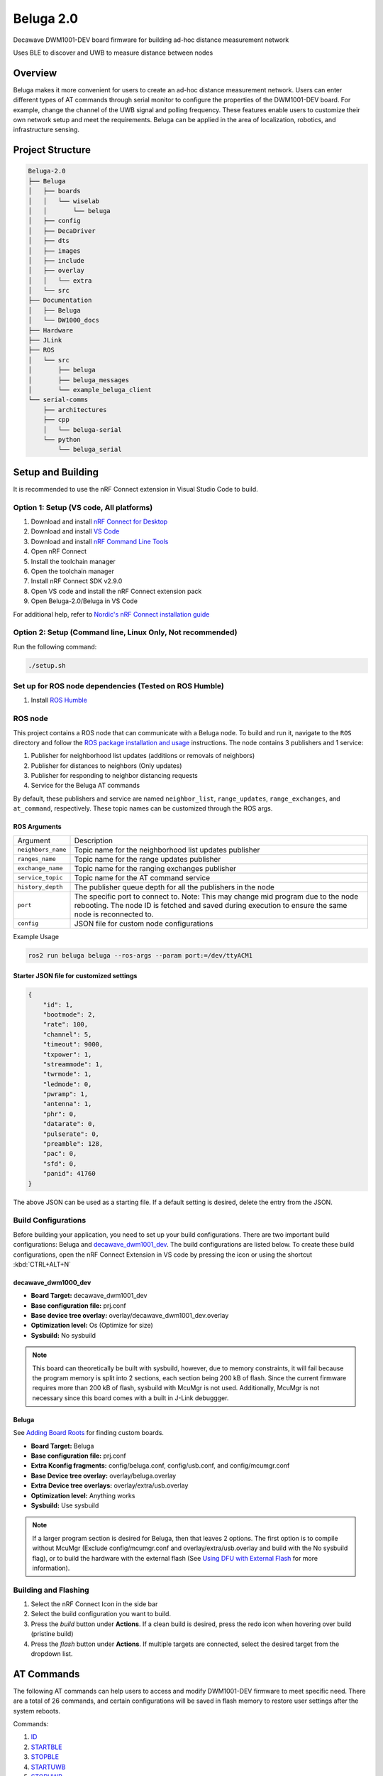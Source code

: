 ==========
Beluga 2.0
==========

Decawave DWM1001-DEV board firmware for building ad-hoc distance measurement network

Uses BLE to discover and UWB to measure distance between nodes

Overview
========
Beluga makes it more convenient for users to create an ad-hoc
distance measurement network. Users can enter different types
of AT commands through serial monitor to configure the properties
of the DWM1001-DEV board. For example, change the channel of the
UWB signal and polling frequency. These features enable users to
customize their own network setup and meet the requirements. Beluga
can be applied in the area of localization, robotics, and
infrastructure sensing.

Project Structure
=================
.. code-block:: none

    Beluga-2.0
    ├── Beluga
    │   ├── boards
    │   │   └── wiselab
    │   │       └── beluga
    │   ├── config
    │   ├── DecaDriver
    │   ├── dts
    │   ├── images
    │   ├── include
    │   ├── overlay
    │   │   └── extra
    │   └── src
    ├── Documentation
    │   ├── Beluga
    │   └── DW1000_docs
    ├── Hardware
    ├── JLink
    ├── ROS
    │   └── src
    │       ├── beluga
    │       ├── beluga_messages
    │       └── example_beluga_client
    └── serial-comms
        ├── architectures
        ├── cpp
        │   └── beluga-serial
        └── python
            └── beluga_serial



Setup and Building
==================
It is recommended to use the nRF Connect extension in Visual Studio Code to build.

Option 1: Setup (VS code, All platforms)
---------------
1. Download and install `nRF Connect for Desktop`_
2. Download and install `VS Code`_
3. Download and install `nRF Command Line Tools`_
4. Open nRF Connect
5. Install the toolchain manager
6. Open the toolchain manager
7. Install nRF Connect SDK v2.9.0
8. Open VS code and install the nRF Connect extension pack
9. Open Beluga-2.0/Beluga in VS Code

For additional help, refer to `Nordic's nRF Connect installation guide`_

.. _nRF Connect for Desktop: https://www.nordicsemi.com/Products/Development-tools/nRF-Connect-for-Desktop
.. _VS Code: https://code.visualstudio.com/download
.. _nRF Command Line Tools: https://www.nordicsemi.com/Products/Development-tools/nRF-Command-Line-Tools/Download?lang=en#infotabs
.. _Nordic's nRF Connect installation guide: https://docs.nordicsemi.com/bundle/nrf-connect-desktop/page/index.html

Option 2: Setup (Command line, Linux Only, Not recommended)
--------------------
Run the following command:

.. code-block:: bash

    ./setup.sh

Set up for ROS node dependencies (Tested on ROS Humble)
-------------------------------------------------------
1. Install `ROS Humble`_

.. _ROS Humble: https://docs.ros.org/en/humble/Installation.html

ROS node
--------
This project contains a ROS node that can communicate with a Beluga node. To build and run it, navigate to the
``ROS`` directory and follow the `ROS package installation and usage`_ instructions. The node contains 3 publishers
and 1 service:

1. Publisher for neighborhood list updates (additions or removals of neighbors)
2. Publisher for distances to neighbors (Only updates)
3. Publisher for responding to neighbor distancing requests
4. Service for the Beluga AT commands

By default, these publishers and service are named ``neighbor_list``, ``range_updates``, ``range_exchanges``, and
``at_command``, respectively. These topic names can be customized through the ROS args.

ROS Arguments
^^^^^^^^^^^^^
+--------------------+--------------------------------------------------------------------------------------------------------------------------------------------------------------------------------------------+
| Argument           | Description                                                                                                                                                                                |
+--------------------+--------------------------------------------------------------------------------------------------------------------------------------------------------------------------------------------+
| ``neighbors_name`` | Topic name for the neighborhood list updates publisher                                                                                                                                     |
+--------------------+--------------------------------------------------------------------------------------------------------------------------------------------------------------------------------------------+
| ``ranges_name``    | Topic name for the range updates publisher                                                                                                                                                 |
+--------------------+--------------------------------------------------------------------------------------------------------------------------------------------------------------------------------------------+
| ``exchange_name``  | Topic name for the ranging exchanges publisher                                                                                                                                             |
+--------------------+--------------------------------------------------------------------------------------------------------------------------------------------------------------------------------------------+
| ``service_topic``  | Topic name for the AT command service                                                                                                                                                      |
+--------------------+--------------------------------------------------------------------------------------------------------------------------------------------------------------------------------------------+
| ``history_depth``  | The publisher queue depth for all the publishers in the node                                                                                                                               |
+--------------------+--------------------------------------------------------------------------------------------------------------------------------------------------------------------------------------------+
| ``port``           | The specific port to connect to. Note: This may change mid program due to the node rebooting. The node ID is fetched and saved during execution to ensure the same node is reconnected to. |
+--------------------+--------------------------------------------------------------------------------------------------------------------------------------------------------------------------------------------+
| ``config``         | JSON file for custom node configurations                                                                                                                                                   |
+--------------------+--------------------------------------------------------------------------------------------------------------------------------------------------------------------------------------------+

Example Usage

.. code-block:: bash

    ros2 run beluga beluga --ros-args --param port:=/dev/ttyACM1

Starter JSON file for customized settings
^^^^^^^^^^^^^^^^^^^^^^^^^^^^^^^^^^^^^^^^^

.. code-block:: json

    {
        "id": 1,
        "bootmode": 2,
        "rate": 100,
        "channel": 5,
        "timeout": 9000,
        "txpower": 1,
        "streammode": 1,
        "twrmode": 1,
        "ledmode": 0,
        "pwramp": 1,
        "antenna": 1,
        "phr": 0,
        "datarate": 0,
        "pulserate": 0,
        "preamble": 128,
        "pac": 0,
        "sfd": 0,
        "panid": 41760
    }

The above JSON can be used as a starting file. If a default setting is desired,
delete the entry from the JSON.


.. _ROS package installation and usage: https://docs.ros.org/en/humble/Tutorials/Beginner-Client-Libraries/Creating-Your-First-ROS2-Package.html#build-a-package

Build Configurations
--------------------
Before building your application, you need to set up your build configurations. There are two important build
configurations: Beluga and `decawave_dwm1001_dev`_. The build configurations are listed below. To create these build
configurations, open the nRF Connect Extension in VS code by pressing the icon or using the shortcut :kbd:`CTRL+ALT+N`

decawave_dwm1000_dev
^^^^^^^^^^^^^^^^^^^^
* **Board Target:** decawave_dwm1001_dev
* **Base configuration file:** prj.conf
* **Base device tree overlay:** overlay/decawave_dwm1001_dev.overlay
* **Optimization level:** Os (Optimize for size)
* **Sysbuild:** No sysbuild

.. note::

    This board can theoretically be built with sysbuild, however, due to memory constraints, it will fail
    because the program memory is split into 2 sections, each section being 200 kB of flash. Since the current
    firmware requires more than 200 kB of flash, sysbuild with McuMgr is not used. Additionally, McuMgr is not
    necessary since this board comes with a built in J-Link debuggger.

Beluga
^^^^^^
See `Adding Board Roots <#adding-board-roots>`_ for finding custom boards.

* **Board Target:** Beluga
* **Base configuration file:** prj.conf
* **Extra Kconfig fragments:** config/beluga.conf, config/usb.conf, and config/mcumgr.conf
* **Base Device tree overlay:** overlay/beluga.overlay
* **Extra Device tree overlays:** overlay/extra/usb.overlay
* **Optimization level:** Anything works
* **Sysbuild:** Use sysbuild

.. note::

    If a larger program section is desired for Beluga, then that leaves 2 options. The first option is to compile
    without McuMgr (Exclude config/mcumgr.conf and overlay/extra/usb.overlay and build with the No sysbuild flag), or
    to build the hardware with the external flash (See `Using DFU with External Flash <#using-dfu-with-external-flash>`_
    for more information).

Building and Flashing
---------------------
1. Select the nRF Connect Icon in the side bar
2. Select the build configuration you want to build.
3. Press the `build` button under **Actions**. If a clean build is desired, press the redo icon when hovering over build (pristine build)
4. Press the `flash` button under **Actions**. If multiple targets are connected, select the desired target from the dropdown list.

AT Commands
===========
The following AT commands can help users to access and modify DWM1001-DEV firmware to meet specific need.
There are a total of 26 commands, and certain configurations will be saved in flash memory to restore user
settings after the system reboots.

Commands:

1. `ID <#id>`_
2. `STARTBLE <#startble>`_
3. `STOPBLE <#stopble>`_
4. `STARTUWB <#startuwb>`_
5. `STOPUWB <#stopuwb>`_
6. `BOOTMODE <#bootmode>`_
7. `RATE <#rate>`_
8. `CHANNEL <#channel>`_
9. `RESET <#reset>`_
10. `TIMEOUT <#timeout>`_
11. `TXPOWER <#txpower>`_
12. `STREAMMODE <#streammode>`_
13. `TWRMODE <#twrmode>`_
14. `LEDMODE <#ledmode>`_
15. `REBOOT <#reboot>`_
16. `PWRAMP <#pwramp>`_
17. `ANTENNA <#antenna>`_
18. `TIME <#time>`_
19. `FORMAT <#format>`_
20. `DEEPSLEEP <#deepsleep>`_
21. `PHR <#phr>`_
22. `DATARATE <#datarate>`_
23. `PULSERATE <#pulserate>`_
24. `PREAMBLE <#preamble>`_
25. `PAC <#pac>`_
26. `SFD <#sfd>`_

ID
--
.. code-block:: none

    AT+ID <number>
    AT+ID

Determines the ID number of the number.
No argument will return the current setting.
This setting is saved in flash.

.. note::

    <number> should be a positive, non-zero integer, and each node should have a unique ID.

STARTBLE
--------
.. code-block:: none

    AT+STARTBLE

Starts BLE broadcating/retrieving.

STOPBLE
-------
.. code-block:: none

    AT+STOPBLE

Stops BLE broadcating/retrieving.

STARTUWB
--------
.. code-block:: none

    AT+STARTUWB

Starts UWB initiator/responder.

STOPUWB
-------
.. code-block:: none

    AT+STOPUWB

Stops UWB initiator/responder.

BOOTMODE
--------
.. code-block:: none

    AT+BOOTMODE <mode>
    AT+BOOTMODE

Determines how the node should behave when reset/powered on.
No argument will return the current boot mode.
This setting is saved in flash.

+-------------+------------------------+
| mode        | Description            |
+=============+========================+
| 0 (Default) | Do nothing on startup  |
|             | (BLE and UWB off)      |
+-------------+------------------------+
| 1           | Start BLE              |
|             | broadcasting/receiving |
|             | on startup             |
+-------------+------------------------+
| 2           | Start BLE and UWB on   |
|             | startup, full          |
|             | functionality.         |
+-------------+------------------------+

.. note::
    For BOOTMODEs 1 and 2, the AT+ID command must have been previously ran, the last set ID will be used on startup.

RATE
----
.. code-block:: none

    AT+RATE <period>
    AT+RATE

Determines the frequency that the node send poll messages.
No argument will return the current polling period.
This setting is saved in flash.

+-----------+-------+-------+---------+
| Parameter | Input | Units | Default |
+-----------+-------+-------+---------+
| period    | 0-500 | ms    | 250     |
+-----------+-------+-------+---------+

.. note::
    When the frequency is 0, the node is in listening mode (It only responds to ranging requests)

CHANNEL
-------
.. code-block:: none

    AT+CHANNEL <channel>
    AT+CHANNEL

Determines the UWB signal's channel.
No argument will return the current UWB channel.
This setting is saved in flash.

+-----------+---------------+---------+
| Parameter | Valid Options | Default |
+-----------+---------------+---------+
| channel   | 1, 2, 3, 4,   | 5       |
|           | 5, 7          |         |
+-----------+---------------+---------+

.. note::
    The corresponding centre frequency and bandwidth of each channel please reference DW1000 User Manual (Section 10.5)

TXPOWER
-------
.. code-block:: none

    AT+TXPOWER <mode>
    AT+TXPOWER <stage> <coarse gain> <fine gain>
    AT+TXPOWER

Determines the UWB transmitter power setting.
No argument will return the current UWB transmitter power setting.
This setting is saved in flash.

One argument will set the power level to either the default power level or maximum power level.

+-------------+------------------------+
| mode        | Description            |
+=============+========================+
| 0 (Default) | Default power supply   |
+-------------+------------------------+
| 1           | Maximum power supply   |
+-------------+------------------------+

Three arguments allow for total control over the power setting. For example, if coarse gain is 2 and fine gain is 2, then the TX power will be 2.5 dB + 1.0 dB = 3.5 dB.

+-------------+-------+-------------------+
| Parameter   | Value | Description       |
+=============+=======+===================+
|             | 0     | BOOSTNORM         |
|             +-------+-------------------+
|             | 1     | BOOSTP500         |
|    stage    +-------+-------------------+
|             | 2     | BOOSTP250         |
|             +-------+-------------------+
|             | 3     | BOOSTP125         |
+-------------+-------+-------------------+
|             | 0     | Off (No output)   |
|             +-------+-------------------+
|             | 1     | 0 dB Gain         |
|             +-------+-------------------+
| coarse gain | 2     | 2.5 dB Gain       |
|             +-------+-------------------+
|             | ⋮     | 2.5 dB Gain Steps |
|             +-------+-------------------+
|             | 7     | 15 dB Gain        |
+-------------+-------+-------------------+
|             | 0     | 0.0 dB Gain       |
|             +-------+-------------------+
|             | 1     | 0.5 dB Gain       |
|             +-------+-------------------+
|  fine gain  | 2     | 1.0 dB Gain       |
|             +-------+-------------------+
|             | ⋮     | 0.5 dB Gain Steps |
|             +-------+-------------------+
|             | 31    | 15.5 dB gain      |
+-------------+-------+-------------------+


.. note::
    Increasing transmitter power supply can help UWB to maximum range, but the maximum power supply exceeds
    restricted transmit power level regulation.

TIMEOUT
-------
.. code-block:: none

    AT+TIMEOUT <elapsed time>
    AT+TIMEOUT

Determines the timeout parameter to evict nearby nodes.
No argument will return the current timeout setting.
This setting is saved in flash.

+-----------+--------+-------+---------+
| Parameter | Input  | Units | Default |
+-----------+--------+-------+---------+
| period    | 0-9000 | ms    | 9000    |
+-----------+--------+-------+---------+

STREAMMODE
----------
.. code-block:: none

    AT+STREAMMODE <mode>
    AT+STREAMMODE

Determines the neighbors list display mode.
No argument will return the current stream mode.
This setting is saved in flash.

+-------------+------------------------+
| mode        | Description            |
+=============+========================+
| 0 (Default) | Displays all           |
|             | neighbors, even those  |
|             | who have not been      |
|             | updated                |
+-------------+------------------------+
| 1           | Only display neighbors |
|             | that have been updated |
+-------------+------------------------+

TWRMODE
-------
.. code-block:: none

    AT+TWRMODE <mode>
    AT+TWRMODE

Determines the UWB ranging scheme.
No argument will return the current ranging scheme.
This setting is saved in flash.

+-------------+------------------------+
| mode        | Description            |
+=============+========================+
| 0           | Single-sided ranging   |
|             | (SS-TWR)               |
+-------------+------------------------+
| 1 (Default) | Double-sided ranging   |
|             | (DS-TWR)               |
+-------------+------------------------+

.. note::
    DS-TWR is more accurate and can reduce clock drift effect.
    SS-TWR can be used for a network that needs faster transmission.

LEDMODE
-------
.. code-block::
    AT+LEDMODE <mode>
    AT+LEDMODE

Determines the LED display mode.
No argument will return the current LED mode.
This setting is saved in flash.

+-------------+-----------------------------+
| mode        | Description                 |
+=============+=============================+
| 0 (Default) | LED support mode (All LEDs) |
+-------------+-----------------------------+
| 1           | No LEDSs support mode (turn |
|             | off all LEDs)               |
+-------------+-----------------------------+

.. note::
    LEDs support mode can be used for debugging, and another mode can be used for saving power.

RESET
-----
.. code-block::

    AT+RESET

Clear flash memory configuration. This command will reset all user configuration.

REBOOT
------
.. code-block::

    AT+REBOOT

Reboots Beluga. All internal states will be reset.

PWRAMP
------
.. code-block::

    AT+PWRAMP <mode>
    AT+PWRMAP

Determines if the BLE and UWB signals are amplified.
No argument will return the current amplifier setting.
This setting is saved in flash.

+-------------+-----------------------------+
| mode        | Description                 |
+=============+=============================+
| 0 (Default) | External amplifiers are     |
|             | inactive                    |
+-------------+-----------------------------+
| 1           | External amplifiers are     |
|             | active. The BLE amplifier   |
|             | is amplifying by 10 dB      |
+-------------+-----------------------------+
| 2           | External amplifiers are     |
|             | active. The BLE amplifier   |
|             | is amplifying by 22 dB      |
+-------------+-----------------------------+

.. note::
    This command is not supported on the `decawave_dwm1001_dev`_ board

ANTENNA
-------
.. code-block::

    AT+ANTENNA <antenna>
    AT+ANTENNA

Determines which antenna is used for neighbor discovery.
No argument will return the current antenna setting

+-----------+---------------+---------+
| Parameter | Valid Options | Default |
+-----------+---------------+---------+
| antenna   | 1, 2          | 1       |
+-----------+---------------+---------+

.. note::
    This command is not supported on the `decawave_dwm1001_dev`_ board

.. warning::
    This setting is not saved in flash

TIME
----
.. code-block::

    AT+TIME

Retrieves the current Beluga timestamp (ms since boot).

FORMAT
------
.. code-block::

    AT+FORMAT <mode>
    AT+FORMAT

Determines the formatting of the neighborhood list.
No argument will return the current format setting.
This setting is saved in flash.

+-------------+-----------------------------+
| mode        | Description                 |
+=============+=============================+
| 0 (Default) | CSV Format                  |
+-------------+-----------------------------+
| 1           | JSON Format                 |
|             | Removed neighbors are       |
|             | indicated by ``rm "ID"``    |
+-------------+-----------------------------+

DEEPSLEEP
---------
.. code-block::

    AT+DEEPSLEEP

Places Beluga into deep sleep, only allowing for a movement to wake Beluga.

PHR
---
.. code-block::

    AT+PHR <mode>
    AT+PHR

Determines the PHR mode used for UWB.
No argument will return the current PHR mode.
This setting is saved in flash.

+-------------+-----------------------------+
| mode        | Description                 |
+=============+=============================+
| 0 (Default) | Standard PHR Mode           |
+-------------+-----------------------------+
| 1           | DW proprietary extended     |
|             | frames PHR mode             |
+-------------+-----------------------------+

.. note::
    Refer to the DW1000 documents on how to best use this parameter

DATARATE
--------
.. code-block::

    AT+DATARATE <data rate>
    AT+DATARATE

Determines the data rate of the DW1000.
No argument will return the current data rate.
This setting is saved in flash.

+-------------+-----------------------------+
| data rate   | Description                 |
+=============+=============================+
| 0 (Default) | 6.8 MHz                     |
+-------------+-----------------------------+
| 1           | 850 kHz                     |
+-------------+-----------------------------+
| 2           | 110 kHz                     |
+-------------+-----------------------------+

.. note::
    Faster data rates mean faster transmission, but lower range. Refer to the DW1000 for appropriate use.

PULSERATE
---------
.. code-block::

    AT+PULSERATE <rate>
    AT+PULSERATE

Determines the pulse rate of the DW1000.
No arguments will return the current pulse rate.
This setting is saved in flash.

+-------------+-----------------------------+
| rate        | Description                 |
+=============+=============================+
| 0           | 64 Mhz                      |
+-------------+-----------------------------+
| 1 (Default) | 16 MHz                      |
+-------------+-----------------------------+

.. note::
    Refer to the DW1000 docs for appropriate use of this parameter.

PREAMBLE
--------
.. code-block::

    AT+PREAMBLE <preamble>
    AT+PREAMBLE

Determines the preamble length of the DW1000.
No arguments will return the current preamble length.
This setting is saved in flash.

+-----------+---------------+---------+
| Parameter | Valid Options | Default |
+-----------+---------------+---------+
| preamble  | 64, 128, 256, | 128     |
|           | 512, 1024,    |         |
|           | 1536, 2048,   |         |
|           | 4096          |         |
+-----------+---------------+---------+

.. note::
    A longer preamble length will increase range. Refer to the DW1000 docs for appropriate use.

PAC
---
.. code-block::

    AT+PAC <pac>
    AT+PAC

Determines the PAC size of the DW1000.
No arguments will return the current Preamble Acquisition Chunk (PAC) size.
This setting is saved in flash.

+-------------+-----------------------------+
| pac         | Description                 |
+=============+=============================+
| 0 (Default) | 8 bytes (recommended for RX |
|             | of preamble length 128 and  |
|             | below)                      |
+-------------+-----------------------------+
| 1           | 16 bytes (recommended for   |
|             | RX of preamble length 256)  |
+-------------+-----------------------------+
| 2           | 32 bytes (recommended for   |
|             | RX of preamble length 512)  |
+-------------+-----------------------------+
| 3           | 64 bytes (recommended for   |
|             | RX of preamble length 1024  |
|             | and up)                     |
+-------------+-----------------------------+

.. note::
    Refer to the DW1000 docs for more information

SFD
---
.. code-block::

    AT+SFD <mode>
    AT+SFD

Determines what SFD length to use for the DW1000.
No arguments will return the current SFD setting.
This setting is saved in flash.

+-------------+-----------------------------+
| mode        | Description                 |
+=============+=============================+
| 0 (Default) | Standard SFD length as      |
|             | defined in the IEEE802.15.4 |
|             | standard                    |
+-------------+-----------------------------+
| 1           | DW proprietary SFD (varies  |
|             | the length based on the     |
|             | data rate)                  |
+-------------+-----------------------------+

.. note::
    Refer to the DW1000 docs for more information

PANID
-----
.. code-block::

    AT+PANID <id>
    AT+PANID

Determines the Personal Area Network (PAN) ID for the DW1000.
No argument will return the current PAN ID setting.
This setting is saved in flash.

+-----------+---------+---------+
| Parameter | Input   | Default |
+-----------+---------+---------+
| id        | 0-65535 | 57034   |
+-----------+---------+---------+

Appendix
========
Adding Board Roots
------------------
In order for Zephyr to find Beluga, you need to specify a Board Root. In VS Code, this is
done by navigating to File->Preferences->Settings or by just pressing :kbd:`CTRL+,`.
Then under **Extensions**, find **nRF Connect** navigate to **Board Roots**. Add the absolute
path to the **Beluga-2.0** repository to the board roots.
If you are using the command line, run ``make beluga``

.. _decawave_dwm1001_dev: https://docs.zephyrproject.org/latest/boards/qorvo/decawave_dwm1001_dev/doc/index.html

Setup/Building/Flashing Troubleshooting
---------------------------------------

Unable to flash DW1001
^^^^^^^^^^^^^^^^^^^^^^
If you are seeing the following error "FATAL ERROR: one or more Python dependencies were missing; see the getting started guide for details on how to fix,"
it means that a python dependency is missing from the environment. This will require an update to the environment. Run the following steps to fix the
environment:

1. Open the toolchain manager, click on the dropdown arrow, and select "Generate environment script." Save the script to a location of your choice.
2. Open a terminal and source the environment script that you just generated (i.e source env.sh)
3. Find where the nordic toolchain is installed and navigate to it in the terminal (example path: ~/ncs/toolchains/2be090971e)
4. Run "./usr/local/bin/pip install pylink"
5. Open environment.json inside the toolchain directory, under the "LD_LIBRARY_PATH" key, add the following value to the list: "opt/nanopb/generator-bin/"

See `VS Code Extension - west flash fails from missing python dependencies`_ for more details.

.. _VS Code Extension - west flash fails from missing python dependencies: https://devzone.nordicsemi.com/f/nordic-q-a/100164/vs-code-extension---west-flash-fails-from-missing-python-dependencies/496078

Using DFU with External Flash
-----------------------------
If the firmware image is too large to fit into a single code partition in the internal flash, the hardware can be
assembled with external flash. The external flash can be used for a few things, including but not limited to saving
configurations and being used to store firmware images. To use the external flash as an image partition for larger
firmware images, additional configurations have to be added.

Application Configuration
^^^^^^^^^^^^^^^^^^^^^^^^^
To configure the application, all you need to do is add the following files to the existing build configuration:

* **Extra Kconfig fragments:** config/flash.conf
* **Extra Device tree overlays:** overlay/extra/flash.overlay

MCUBoot Configuration
^^^^^^^^^^^^^^^^^^^^^
Configuring MCUBoot is not as strait forward as the application. Instead of adding files to a build configuration, you
want to add the following (or uncomment) to sysbuild/mcuboot.conf:

.. code-block:: Kconfig

    CONFIG_NORDIC_QSPI_NOR=y
    CONFIG_BOOT_MAX_IMG_SECTORS=256

Additionally, you want to add the following (or uncomment) to sysbuild/mcuboot.overlay:

.. code-block:: devicetree

    &mx25r64 {
	    status = "okay";
    };

    / {
	    chosen {
		    nordic,pm-ext-flash = &mx25r64;
	    };
    };

Sysbuild Configuration
^^^^^^^^^^^^^^^^^^^^^^
The last step towards configuring external flash is modifying the sysbuild configuration. Again, this is not as strait
forward as the application configuration, but it is very similar to the MCUBoot configuration. Add the following line
(or uncomment) to sysbuild.conf:

.. code-block:: Kconfig

    SB_CONFIG_PM_EXTERNAL_FLASH_MCUBOOT_SECONDARY=y
